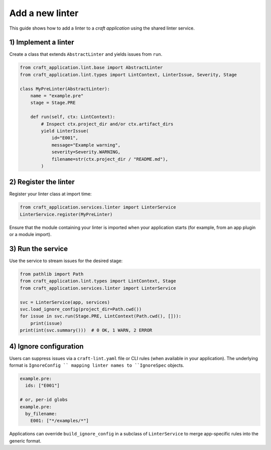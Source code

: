 Add a new linter
================

This guide shows how to add a linter to a *craft application* using the
shared linter service.

1) Implement a linter
---------------------

Create a class that extends ``AbstractLinter`` and yields issues from ``run``.

.. code-block:: python

   from craft_application.lint.base import AbstractLinter
   from craft_application.lint.types import LintContext, LinterIssue, Severity, Stage

   class MyPreLinter(AbstractLinter):
       name = "example.pre"
       stage = Stage.PRE

       def run(self, ctx: LintContext):
           # Inspect ctx.project_dir and/or ctx.artifact_dirs
           yield LinterIssue(
               id="E001",
               message="Example warning",
               severity=Severity.WARNING,
               filename=str(ctx.project_dir / "README.md"),
           )

2) Register the linter
----------------------

Register your linter class at import time:

.. code-block:: python

   from craft_application.services.linter import LinterService
   LinterService.register(MyPreLinter)

Ensure that the module containing your linter is imported when your
application starts (for example, from an app plugin or a module import).

3) Run the service
------------------

Use the service to stream issues for the desired stage:

.. code-block:: python

   from pathlib import Path
   from craft_application.lint.types import LintContext, Stage
   from craft_application.services.linter import LinterService

   svc = LinterService(app, services)
   svc.load_ignore_config(project_dir=Path.cwd())
   for issue in svc.run(Stage.PRE, LintContext(Path.cwd(), [])):
       print(issue)
   print(int(svc.summary()))  # 0 OK, 1 WARN, 2 ERROR

4) Ignore configuration
-----------------------

Users can suppress issues via a ``craft-lint.yaml`` file or CLI rules
(when available in your application). The underlying format is
``IgnoreConfig `` mapping linter names to ``IgnoreSpec`` objects.

.. code-block:: yaml

   example.pre:
     ids: ["E001"]

   # or, per-id globs
   example.pre:
     by_filename:
       E001: ["*/examples/*"]

Applications can override ``build_ignore_config`` in a subclass of
``LinterService`` to merge app-specific rules into the generic format.
